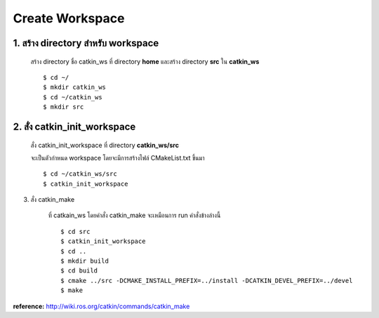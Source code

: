 Create Workspace
========================================

    .. image:: images/tree.png
        :alt: tree
        :align: center  

1. สร้าง directory สำหรับ workspace 
---------------------------------

    สร้าง directory ชื่อ catkin_ws ที่ directory **home** และสร้าง directory **src** ใน **catkin_ws** ::

    $ cd ~/ 
    $ mkdir catkin_ws  
    $ cd ~/catkin_ws 
    $ mkdir src 
    
    
2. สั่ง catkin_init_workspace    
----------------------------

    สั่ง catkin_init_workspace ที่ directory **catkin_ws/src** :: 
    
    จะเป็นตัวกำหนด workspace โดยจะมีการสร้างไฟล์ CMakeList.txt ขึ้นมา ::
    
    $ cd ~/catkin_ws/src 
    $ catkin_init_workspace 

3. สั่ง catkin_make 
    
    ที่ catkain_ws โดยคำสั่ง catkin_make จะเหมือนการ run คำสั่งข้างล่างนี้ ::
    
    $ cd src 
    $ catkin_init_workspace 
    $ cd .. 
    $ mkdir build 
    $ cd build 
    $ cmake ../src -DCMAKE_INSTALL_PREFIX=../install -DCATKIN_DEVEL_PREFIX=../devel 
    $ make 
    
**reference:** http://wiki.ros.org/catkin/commands/catkin_make  
    
    
